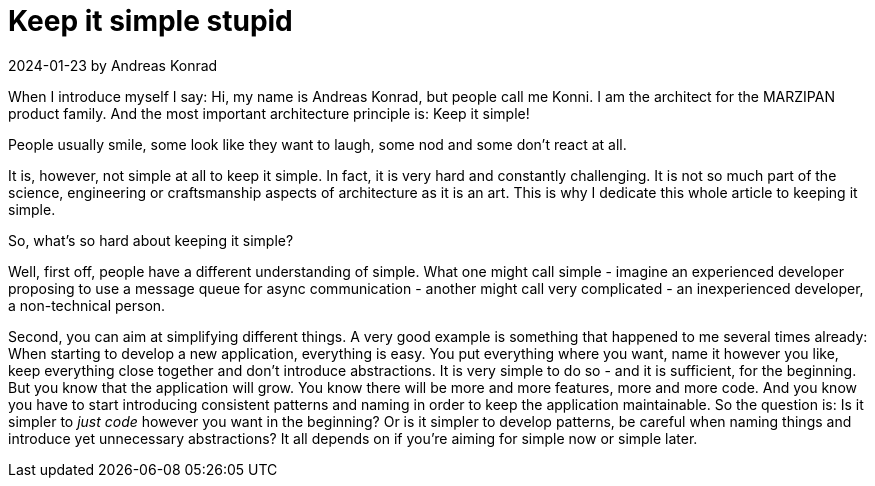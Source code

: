 = Keep it simple stupid

.2024-01-23 by Andreas Konrad

When I introduce myself I say: Hi, my name is Andreas Konrad, but people call me Konni.
I am the architect for the MARZIPAN product family.
And the most important architecture principle is: Keep it simple!

People usually smile, some look like they want to laugh, some nod and some don't react at all.

It is, however, not simple at all to keep it simple.
In fact, it is very hard and constantly challenging.
It is not so much part of the science, engineering or craftsmanship aspects of architecture as it is an art.
This is why I dedicate this whole article to keeping it simple.

So, what's so hard about keeping it simple?

Well, first off, people have a different understanding of simple.
What one might call simple - imagine an experienced developer proposing to use a message queue for async communication - another might call very complicated - an inexperienced developer, a non-technical person.

Second, you can aim at simplifying different things.
A very good example is something that happened to me several times already: When starting to develop a new application, everything is easy.
You put everything where you want, name it however you like, keep everything close together and don't introduce abstractions.
It is very simple to do so - and it is sufficient, for the beginning.
But you know that the application will grow.
You know there will be more and more features, more and more code.
And you know you have to start introducing consistent patterns and naming in order to keep the application maintainable.
So the question is: Is it simpler to _just code_ however you want in the beginning?
Or is it simpler to develop patterns, be careful when naming things and introduce yet unnecessary abstractions?
It all depends on if you're aiming for simple now or simple later.


